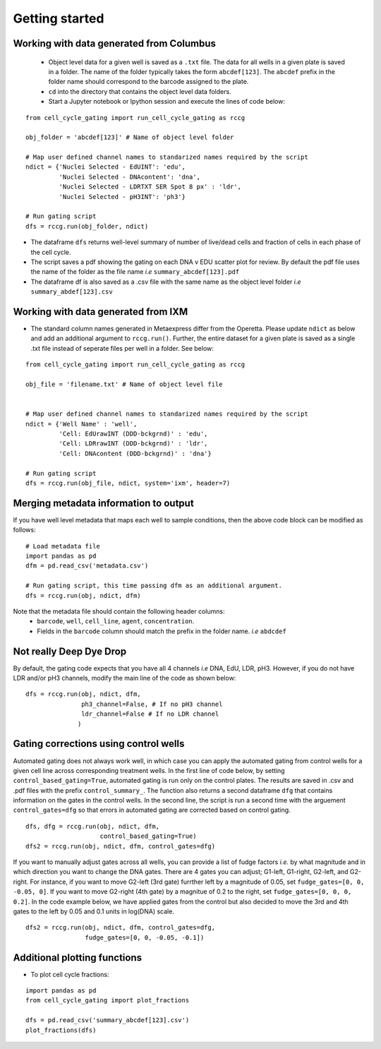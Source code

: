 Getting started
===============

.. |dissapointed| replace:: 😞

.. |eyes| replace::


Working with data generated from Columbus
-----------------------------------------

 - Object level data for a given well is saved as a ``.txt`` file. The data for all wells in a given plate is saved in a folder. The name of the folder typically takes the form ``abcdef[123]``. The ``abcdef`` prefix in the folder name should correspond to the barcode assigned to the plate.
 - ``cd`` into the directory that contains the object level data folders.
 -  Start a Jupyter notebook or Ipython session and execute the lines of code below:

::

   from cell_cycle_gating import run_cell_cycle_gating as rccg
	
   obj_folder = 'abcdef[123]' # Name of object level folder
	
   # Map user defined channel names to standarized names required by the script
   ndict = {'Nuclei Selected - EdUINT': 'edu',
            'Nuclei Selected - DNAcontent': 'dna',
	    'Nuclei Selected - LDRTXT SER Spot 8 px' : 'ldr',
	    'Nuclei Selected - pH3INT': 'ph3'}

   # Run gating script	
   dfs = rccg.run(obj_folder, ndict)

- The dataframe ``dfs`` returns well-level summary of number of live/dead cells and fraction of cells in each phase of the cell cycle.
- The script saves a pdf showing the gating on each DNA v EDU scatter plot for review. By default the pdf file uses the name of the folder as the file name `i.e` ``summary_abcdef[123].pdf``
- The dataframe df is also saved as a .csv file with the same name as the object level folder `i.e` ``summary_abdef[123].csv``
  

Working with data generated from IXM
------------------------------------

- The standard column names generated in  Metaexpress differ from the Operetta. Please update ``ndict`` as below and add an additional argument to ``rccg.run()``. Further, the entire dataset for a given plate is saved as a single .txt file instead of seperate files per well in a folder. See below:

  
::

   from cell_cycle_gating import run_cell_cycle_gating as rccg
	
   obj_file = 'filename.txt' # Name of object level file
   

   # Map user defined channel names to standarized names required by the script
   ndict = {'Well Name' : 'well',
            'Cell: EdUrawINT (DDD-bckgrnd)' : 'edu',
            'Cell: LDRrawINT (DDD-bckgrnd)' : 'ldr',
            'Cell: DNAcontent (DDD-bckgrnd)' : 'dna'}

   # Run gating script	
   dfs = rccg.run(obj_file, ndict, system='ixm', header=7)


Merging metadata information to output
--------------------------------------

If you have well level metadata that maps each well to sample conditions, then the above code block can be modified as follows:

::

   # Load metadata file
   import pandas as pd
   dfm = pd.read_csv('metadata.csv')

   # Run gating script, this time passing dfm as an additional argument.
   dfs = rccg.run(obj, ndict, dfm)

Note that the metadata file should contain the following header columns:
   - ``barcode``, ``well``, ``cell_line``, ``agent``, ``concentration``.
   - Fields in the ``barcode`` column should match the prefix in the folder name. `i.e` ``abdcdef``


Not really **Deep** Dye Drop
----------------------------
By default, the gating code expects that you have all 4 channels `i.e` DNA, EdU, LDR, pH3. However, if you do not have LDR and/or pH3 channels, modify the main line of the code as shown below:

::
     
   dfs = rccg.run(obj, ndict, dfm,
                  ph3_channel=False, # If no pH3 channel
		  ldr_channel=False # If no LDR channel
		 )
		

Gating corrections using control wells
--------------------------------------

Automated gating does not always work well, in which case you can apply the automated gating from control wells for a given cell line across corresponding treatment wells. In the first line of code below, by setting ``control_based_gating=True``, automated gating is run only on the control plates. The results are saved in .csv and .pdf files with the prefix ``control_summary_``. The function also returns a second dataframe ``dfg`` that contains information on the gates in the control wells. In the second line, the script is run a second time with the arguement ``control_gates=dfg`` so that errors in automated gating are corrected based on control gating.

::

   dfs, dfg = rccg.run(obj, ndict, dfm,
                       control_based_gating=True)
   dfs2 = rccg.run(obj, ndict, dfm, control_gates=dfg)

If you want to manually adjust gates across all wells, you can provide a list of fudge factors `i.e.` by what magnitude and in which direction you want to change the DNA gates. There are 4 gates you can adjust; G1-left, G1-right, G2-left, and G2-right. For instance, if you want to move G2-left (3rd gate) furrther left by a magnitude of 0.05, set ``fudge_gates=[0, 0, -0.05, 0]``. If you want to move G2-right (4th gate) by a magnitue of 0.2 to the right, set ``fudge_gates=[0, 0, 0, 0.2]``. In the code example below, we have applied gates from the control but also decided to move the 3rd and 4th gates to the left by 0.05 and 0.1 units in log(DNA) scale.

::

   dfs2 = rccg.run(obj, ndict, dfm, control_gates=dfg,
                   fudge_gates=[0, 0, -0.05, -0.1])
		  

		  
Additional plotting functions
-----------------------------
.. - To plot DNA content distributions:
..
..
..  import pandas as pd
..   from cell_cycle_gating import plot_dna_distributions

..   dfm = pd.read_csv('metadata.csv')
..   obj = 'abcdef[123]'

..   plot_dna_distributions(obj, dfm)

- To plot cell cycle fractions:
::

   import pandas as pd
   from cell_cycle_gating import plot_fractions

   dfs = pd.read_csv('summary_abcdef[123].csv')
   plot_fractions(dfs)
   
   
   
		       
